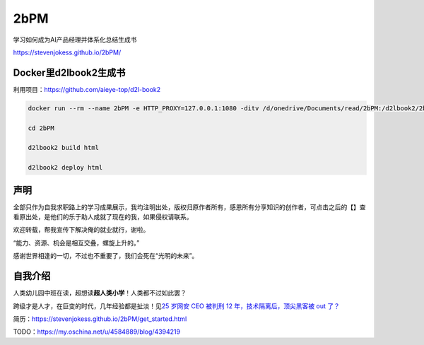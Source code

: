 
2bPM
====

学习如何成为AI产品经理并体系化总结生成书

https://stevenjokess.github.io/2bPM/

Docker里d2lbook2生成书
----------------------

利用项目：https://github.com/aieye-top/d2l-book2

.. code:: bash

   docker run --rm --name 2bPM -e HTTP_PROXY=127.0.0.1:1080 -ditv /d/onedrive/Documents/read/2bPM:/d2lbook2/2bPM registry.cn-shanghai.aliyuncs.com/csq-dl/d2l-book2:fix_deploy  /bin/bash;docker exec -it 2bPM /bin/bash

   cd 2bPM

   d2lbook2 build html

   d2lbook2 deploy html

声明
----

全部只作为自我求职路上的学习成果展示，我均注明出处，版权归原作者所有，感恩所有分享知识的创作者，可点击之后的【】查看原出处，是他们的乐于助人成就了现在的我，如果侵权请联系。

欢迎转载，帮我宣传下解决俺的就业就行，谢啦。

“能力、资源、机会是相互交叠，螺旋上升的。”

感谢世界相逢的一切，不过也不重要了，我们会死在“光明的未来”。

自我介绍
--------

人类幼儿园中班在读，超想读\ **超人类小学**\ ！人类都不过如此罢？

跨级才是人才，在巨变的时代，几年经验都是扯淡！见\ `25 岁网安 CEO 被判刑
12 年，技术隔离后，顶尖黑客被 out
了？ <https://www.infoq.cn/article/DtZRqGpYA1pfzsxtiD0C>`__

简历：https://stevenjokess.github.io/2bPM/get_started.html

TODO：https://my.oschina.net/u/4584889/blog/4394219
